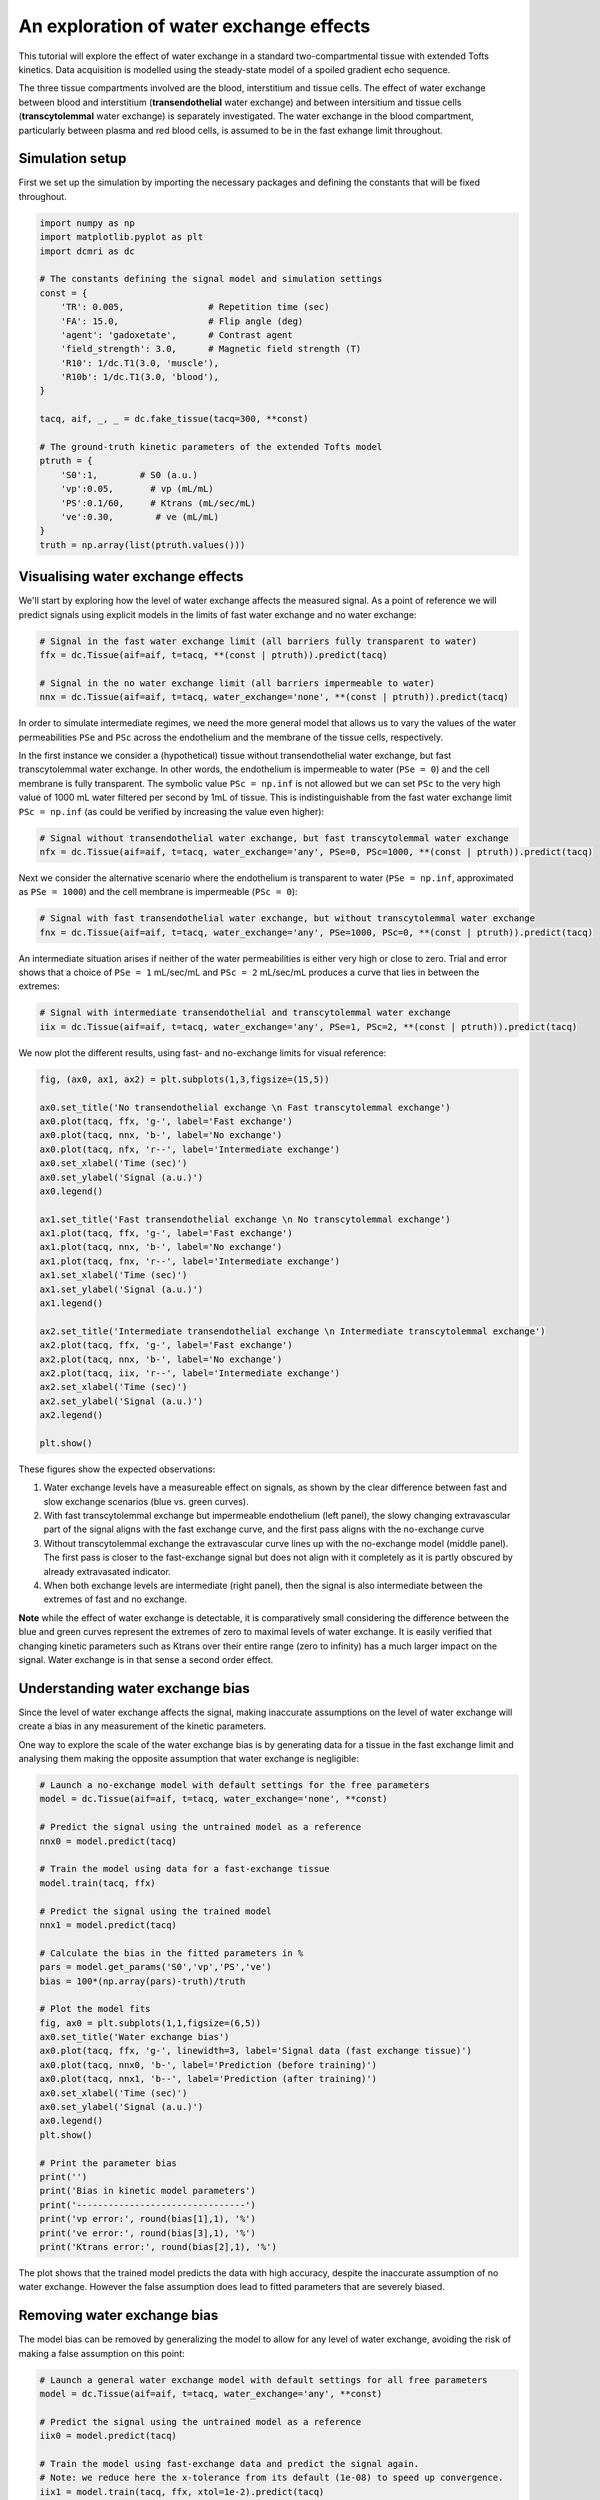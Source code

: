 
.. DO NOT EDIT.
.. THIS FILE WAS AUTOMATICALLY GENERATED BY SPHINX-GALLERY.
.. TO MAKE CHANGES, EDIT THE SOURCE PYTHON FILE:
.. "generated\examples\tutorials\plot_wex.py"
.. LINE NUMBERS ARE GIVEN BELOW.

.. only:: html

    .. note::
        :class: sphx-glr-download-link-note

        :ref:`Go to the end <sphx_glr_download_generated_examples_tutorials_plot_wex.py>`
        to download the full example code

.. rst-class:: sphx-glr-example-title

.. _sphx_glr_generated_examples_tutorials_plot_wex.py:


========================================
An exploration of water exchange effects
========================================

This tutorial will explore the effect of water exchange in a standard two-compartmental tissue with extended Tofts kinetics. Data acquisition is modelled using the steady-state model of a spoiled gradient echo sequence.

The three tissue compartments involved are the blood, interstitium and tissue cells. The effect of water exchange between blood and interstitium (**transendothelial** water exchange) and between intersitium and tissue cells (**transcytolemmal** water exchange) is separately investigated. The water exchange in the blood compartment, particularly between plasma and red blood cells, is assumed to be in the fast exhange limit throughout. 

.. GENERATED FROM PYTHON SOURCE LINES 12-15

Simulation setup
----------------
First we set up the simulation by importing the necessary packages and defining the constants that will be fixed throughout. 

.. GENERATED FROM PYTHON SOURCE LINES 17-42

.. code-block:: Python

    import numpy as np
    import matplotlib.pyplot as plt
    import dcmri as dc

    # The constants defining the signal model and simulation settings
    const = {
        'TR': 0.005,                # Repetition time (sec)
        'FA': 15.0,                 # Flip angle (deg)
        'agent': 'gadoxetate',      # Contrast agent
        'field_strength': 3.0,      # Magnetic field strength (T)
        'R10': 1/dc.T1(3.0, 'muscle'),
        'R10b': 1/dc.T1(3.0, 'blood'), 
    }

    tacq, aif, _, _ = dc.fake_tissue(tacq=300, **const)

    # The ground-truth kinetic parameters of the extended Tofts model
    ptruth = {
        'S0':1,        # S0 (a.u.)
        'vp':0.05,       # vp (mL/mL)
        'PS':0.1/60,     # Ktrans (mL/sec/mL)
        've':0.30,        # ve (mL/mL)
    } 
    truth = np.array(list(ptruth.values()))








.. GENERATED FROM PYTHON SOURCE LINES 43-46

Visualising water exchange effects
----------------------------------
We'll start by exploring how the level of water exchange affects the measured signal. As a point of reference we will predict signals using explicit models in the limits of fast water exchange and no water exchange:

.. GENERATED FROM PYTHON SOURCE LINES 48-55

.. code-block:: Python


    # Signal in the fast water exchange limit (all barriers fully transparent to water)
    ffx = dc.Tissue(aif=aif, t=tacq, **(const | ptruth)).predict(tacq)

    # Signal in the no water exchange limit (all barriers impermeable to water)
    nnx = dc.Tissue(aif=aif, t=tacq, water_exchange='none', **(const | ptruth)).predict(tacq)








.. GENERATED FROM PYTHON SOURCE LINES 56-59

In order to simulate intermediate regimes, we need the more general model that allows us to vary the values of the water permeabilities ``PSe`` and ``PSc`` across the endothelium and the membrane of the tissue cells, respectively. 

In the first instance we consider a (hypothetical) tissue without transendothelial water exchange, but fast transcytolemmal water exchange. In other words, the endothelium is impermeable to water (``PSe = 0``) and the cell membrane is fully transparent. The symbolic value ``PSc = np.inf`` is not allowed but we can set ``PSc`` to the very high value of 1000 mL water filtered per second by 1mL of tissue. This is indistinguishable from the fast water exchange limit ``PSc = np.inf`` (as could be verified by increasing the value even higher):

.. GENERATED FROM PYTHON SOURCE LINES 61-65

.. code-block:: Python


    # Signal without transendothelial water exchange, but fast transcytolemmal water exchange
    nfx = dc.Tissue(aif=aif, t=tacq, water_exchange='any', PSe=0, PSc=1000, **(const | ptruth)).predict(tacq) 








.. GENERATED FROM PYTHON SOURCE LINES 66-67

Next we consider the alternative scenario where the endothelium is transparent to water (``PSe = np.inf``, approximated as ``PSe = 1000``) and the cell membrane is impermeable (``PSc = 0``):

.. GENERATED FROM PYTHON SOURCE LINES 69-73

.. code-block:: Python


    # Signal with fast transendothelial water exchange, but without transcytolemmal water exchange
    fnx = dc.Tissue(aif=aif, t=tacq, water_exchange='any', PSe=1000, PSc=0, **(const | ptruth)).predict(tacq)








.. GENERATED FROM PYTHON SOURCE LINES 74-75

An intermediate situation arises if neither of the water permeabilities is either very high or close to zero. Trial and error shows that a choice of ``PSe = 1`` mL/sec/mL and ``PSc = 2`` mL/sec/mL produces a curve that lies in between the extremes:

.. GENERATED FROM PYTHON SOURCE LINES 77-81

.. code-block:: Python


    # Signal with intermediate transendothelial and transcytolemmal water exchange
    iix = dc.Tissue(aif=aif, t=tacq, water_exchange='any', PSe=1, PSc=2, **(const | ptruth)).predict(tacq)








.. GENERATED FROM PYTHON SOURCE LINES 82-83

We now plot the different results, using fast- and no-exchange limits for visual reference:

.. GENERATED FROM PYTHON SOURCE LINES 85-113

.. code-block:: Python

    fig, (ax0, ax1, ax2) = plt.subplots(1,3,figsize=(15,5))

    ax0.set_title('No transendothelial exchange \n Fast transcytolemmal exchange')
    ax0.plot(tacq, ffx, 'g-', label='Fast exchange')
    ax0.plot(tacq, nnx, 'b-', label='No exchange')
    ax0.plot(tacq, nfx, 'r--', label='Intermediate exchange')
    ax0.set_xlabel('Time (sec)')
    ax0.set_ylabel('Signal (a.u.)')
    ax0.legend()

    ax1.set_title('Fast transendothelial exchange \n No transcytolemmal exchange')
    ax1.plot(tacq, ffx, 'g-', label='Fast exchange')
    ax1.plot(tacq, nnx, 'b-', label='No exchange')
    ax1.plot(tacq, fnx, 'r--', label='Intermediate exchange')
    ax1.set_xlabel('Time (sec)')
    ax1.set_ylabel('Signal (a.u.)')
    ax1.legend()

    ax2.set_title('Intermediate transendothelial exchange \n Intermediate transcytolemmal exchange')
    ax2.plot(tacq, ffx, 'g-', label='Fast exchange')
    ax2.plot(tacq, nnx, 'b-', label='No exchange')
    ax2.plot(tacq, iix, 'r--', label='Intermediate exchange')
    ax2.set_xlabel('Time (sec)')
    ax2.set_ylabel('Signal (a.u.)')
    ax2.legend()

    plt.show()




.. image-sg:: /generated/examples/tutorials/images/sphx_glr_plot_wex_001.png
   :alt: No transendothelial exchange   Fast transcytolemmal exchange, Fast transendothelial exchange   No transcytolemmal exchange, Intermediate transendothelial exchange   Intermediate transcytolemmal exchange
   :srcset: /generated/examples/tutorials/images/sphx_glr_plot_wex_001.png
   :class: sphx-glr-single-img





.. GENERATED FROM PYTHON SOURCE LINES 114-125

These figures show the expected observations: 

1. Water exchange levels have a measureable effect on signals, as shown by the clear difference between fast and slow exchange scenarios (blue vs. green curves). 

2. With fast transcytolemmal exchange but impermeable endothelium (left panel), the slowy changing extravascular part of the signal aligns with the fast exchange curve, and the first pass aligns with the no-exchange curve  

3. Without transcytolemmal exchange the extravascular curve lines up with the no-exchange model (middle panel). The first pass is closer to the fast-exchange signal but does not align with it completely as it is partly obscured by already extravasated indicator.

4. When both exchange levels are intermediate (right panel), then the signal is also intermediate between the extremes of fast and no exchange.

**Note** while the effect of water exchange is detectable, it is comparatively small considering the difference between the blue and green curves represent the extremes of zero to maximal levels of water exchange. It is easily verified that changing kinetic parameters such as Ktrans over their entire range (zero to infinity) has a much larger impact on the signal. Water exchange is in that sense a second order effect.

.. GENERATED FROM PYTHON SOURCE LINES 128-133

Understanding water exchange bias
---------------------------------
Since the level of water exchange affects the signal, making inaccurate assumptions on the level of water exchange will create a bias in any measurement of the kinetic parameters. 

One way to explore the scale of the water exchange bias is by generating data for a tissue in the fast exchange limit and analysing them making the opposite assumption that water exchange is negligible:

.. GENERATED FROM PYTHON SOURCE LINES 133-169

.. code-block:: Python


    # Launch a no-exchange model with default settings for the free parameters
    model = dc.Tissue(aif=aif, t=tacq, water_exchange='none', **const)

    # Predict the signal using the untrained model as a reference
    nnx0 = model.predict(tacq)

    # Train the model using data for a fast-exchange tissue
    model.train(tacq, ffx)

    # Predict the signal using the trained model
    nnx1 = model.predict(tacq)

    # Calculate the bias in the fitted parameters in %
    pars = model.get_params('S0','vp','PS','ve')
    bias = 100*(np.array(pars)-truth)/truth

    # Plot the model fits
    fig, ax0 = plt.subplots(1,1,figsize=(6,5))
    ax0.set_title('Water exchange bias')
    ax0.plot(tacq, ffx, 'g-', linewidth=3, label='Signal data (fast exchange tissue)')
    ax0.plot(tacq, nnx0, 'b-', label='Prediction (before training)')
    ax0.plot(tacq, nnx1, 'b--', label='Prediction (after training)')
    ax0.set_xlabel('Time (sec)')
    ax0.set_ylabel('Signal (a.u.)')
    ax0.legend()
    plt.show()

    # Print the parameter bias
    print('')
    print('Bias in kinetic model parameters')
    print('--------------------------------')
    print('vp error:', round(bias[1],1), '%')
    print('ve error:', round(bias[3],1), '%')
    print('Ktrans error:', round(bias[2],1), '%')




.. image-sg:: /generated/examples/tutorials/images/sphx_glr_plot_wex_002.png
   :alt: Water exchange bias
   :srcset: /generated/examples/tutorials/images/sphx_glr_plot_wex_002.png
   :class: sphx-glr-single-img


.. rst-class:: sphx-glr-script-out

 .. code-block:: none


    Bias in kinetic model parameters
    --------------------------------
    vp error: 203.7 %
    ve error: 62.7 %
    Ktrans error: -50.3 %




.. GENERATED FROM PYTHON SOURCE LINES 170-171

The plot shows that the trained model predicts the data with high accuracy, despite the inaccurate assumption of no water exchange. However the false assumption does lead to fitted parameters that are severely biased.

.. GENERATED FROM PYTHON SOURCE LINES 173-176

Removing water exchange bias
----------------------------
The model bias can be removed by generalizing the model to allow for any level of water exchange, avoiding the risk of making a false assumption on this point:

.. GENERATED FROM PYTHON SOURCE LINES 176-218

.. code-block:: Python


    # Launch a general water exchange model with default settings for all free parameters
    model = dc.Tissue(aif=aif, t=tacq, water_exchange='any', **const)

    # Predict the signal using the untrained model as a reference
    iix0 = model.predict(tacq)

    # Train the model using fast-exchange data and predict the signal again.
    # Note: we reduce here the x-tolerance from its default (1e-08) to speed up convergence. 
    iix1 = model.train(tacq, ffx, xtol=1e-2).predict(tacq)

    # Calculate the bias in the fitted parameters
    pars = model.get_params('S0','vp','PS','ve')
    bias = 100*(np.array(pars)-truth)/truth

    # Plot the model fits
    fig, ax0 = plt.subplots(1,1,figsize=(6,5))
    ax0.set_title('Water exchange bias')
    ax0.plot(tacq, ffx, 'g-', linewidth=3, label='Signal data (fast exchange tissue)')
    ax0.plot(tacq, iix0, 'r-', label='Prediction (before training)')
    ax0.plot(tacq, iix1, 'r--', label='Prediction (after training)')
    ax0.set_xlabel('Time (sec)')
    ax0.set_ylabel('Signal (a.u.)')
    ax0.legend()
    plt.show()

    # Print the parameter bias
    print('')
    print('Bias in kinetic model parameters')
    print('--------------------------------')
    print('vp error:', round(bias[1],2), '%')
    print('ve error:', round(bias[3],2), '%')
    print('Ktrans error:', round(bias[2],2), '%')

    # Print the water permeability estimates
    print('')
    print('Water permeability estimates')
    print('----------------------------')
    print('PSe:', round(model.PSe,0), 'mL/sec/mL')
    print('PSc:', round(model.PSc,0), 'mL/sec/mL')





.. image-sg:: /generated/examples/tutorials/images/sphx_glr_plot_wex_003.png
   :alt: Water exchange bias
   :srcset: /generated/examples/tutorials/images/sphx_glr_plot_wex_003.png
   :class: sphx-glr-single-img


.. rst-class:: sphx-glr-script-out

 .. code-block:: none


    Bias in kinetic model parameters
    --------------------------------
    vp error: 1.23 %
    ve error: 0.64 %
    Ktrans error: 0.52 %

    Water permeability estimates
    ----------------------------
    PSe: 375.0 mL/sec/mL
    PSc: 299.0 mL/sec/mL




.. GENERATED FROM PYTHON SOURCE LINES 219-222

Plotting the results now shows a practically perfect fit to the data, and the measurements of the kinetic parameters are effectively unbiased. 

As a bonus the water-exchange sensitive model also estimates the water permeability, which as expected produces values in the fast-exchange range. As the actual PS-values are infinite the estimates can never approximate the ground truth, but at this level the predicted data are effectively indistinguishable from fast-exchange signals. 

.. GENERATED FROM PYTHON SOURCE LINES 224-231

Additional sources of bias
--------------------------
The results show that small residual errors remain in the kinetic parameters, even after removing the model bias. While the error may be negligible for practical purposes, it is useful and illustrative to explore its origin further.

Any remaining bias must be due to one or more of the three remaining sources of error: (1) *sampling bias* - temporal undersampling in the data used for training, which at 1.5s creates a small mismatch with the exact (pseudo)continuous signals; (2) *convergence bias* - imperfect convergence of the model training; (3) *numerical bias* - numerical errors in the computation of the model solutions. 

We can get some insight by fitting the data with an unbiased model, i.e. fitting the data with the same model that was used to generate it. This is a simple model that is likely to be much less susceptible to convergence or numerical bias, so this analysis exposes the sampling bias (alternatively we can generate data with much smaller temporal sampling intervals):

.. GENERATED FROM PYTHON SOURCE LINES 231-247

.. code-block:: Python


    # Train a fast-exchange model on the fast exchange data
    model = dc.Tissue(aif=aif, t=tacq, **const).train(tacq, ffx)

    # Calculate the bias relative to the ground truth
    pars = model.get_params('S0','vp','PS','ve')
    bias = 100*(np.array(pars)-truth)/truth

    # Print the bias for each kinetic parameter
    print('')
    print('Bias in kinetic model parameters')
    print('--------------------------------')
    print('vp error:', round(bias[1],2), '%')
    print('ve error:', round(bias[3],2), '%')
    print('Ktrans error:', round(bias[2],2), '%')





.. rst-class:: sphx-glr-script-out

 .. code-block:: none


    Bias in kinetic model parameters
    --------------------------------
    vp error: 0.0 %
    ve error: -0.0 %
    Ktrans error: -0.0 %




.. GENERATED FROM PYTHON SOURCE LINES 248-249

Any remaining bias is smaller than 0.01%, which shows that temporal undersampling in this case only causes a minor error, and the residual errors observed with the more general model are due to imperfect convergence or numerical error. We can test for convergence bias by retraining the model with tighter convergence criteria: 

.. GENERATED FROM PYTHON SOURCE LINES 249-272

.. code-block:: Python


    # Train a general water exchange model to fast exchange data:
    model = dc.Tissue(aif=aif, t=tacq, water_exchange='any', **const).train(tacq, ffx, xtol=1e-9)

    # Calculate the bias in the fitted parameters
    pars = model.get_params('S0','vp','PS','ve')
    bias = 100*(np.array(pars)-truth)/truth

    # Print the parameter bias
    print('')
    print('Bias in kinetic model parameters')
    print('--------------------------------')
    print('vp error:', round(bias[1],2), '%')
    print('ve error:', round(bias[3],2), '%')
    print('Ktrans error:', round(bias[2],2), '%')

    # Print the water permeability estimates
    print('')
    print('Water permeability estimates')
    print('----------------------------')
    print('PSe:', round(model.PSe,0), 'mL/sec/mL')
    print('PSc:', round(model.PSc,0), 'mL/sec/mL')





.. rst-class:: sphx-glr-script-out

 .. code-block:: none


    Bias in kinetic model parameters
    --------------------------------
    vp error: 1.24 %
    ve error: 0.65 %
    Ktrans error: 0.53 %

    Water permeability estimates
    ----------------------------
    PSe: 376.0 mL/sec/mL
    PSc: 289.0 mL/sec/mL




.. GENERATED FROM PYTHON SOURCE LINES 273-274

The result is almost exactly the same as before, which indicates that the model has indeed converged and the residual bias is likely due to numerical error. This is plausible, since the general water exchange model is implemented using linear algebra involving operations such as matrix exponentials and numerical matrix inversion, which are likely to come with some numerical error. The exercise here verifies that the impact of these errors on the measurements of the kinetic parameters is negligible - as it should be.  

.. GENERATED FROM PYTHON SOURCE LINES 276-278

Bias versus precision
---------------------


.. rst-class:: sphx-glr-timing

   **Total running time of the script:** (0 minutes 17.755 seconds)


.. _sphx_glr_download_generated_examples_tutorials_plot_wex.py:

.. only:: html

  .. container:: sphx-glr-footer sphx-glr-footer-example

    .. container:: sphx-glr-download sphx-glr-download-jupyter

      :download:`Download Jupyter notebook: plot_wex.ipynb <plot_wex.ipynb>`

    .. container:: sphx-glr-download sphx-glr-download-python

      :download:`Download Python source code: plot_wex.py <plot_wex.py>`


.. only:: html

 .. rst-class:: sphx-glr-signature

    `Gallery generated by Sphinx-Gallery <https://sphinx-gallery.github.io>`_
